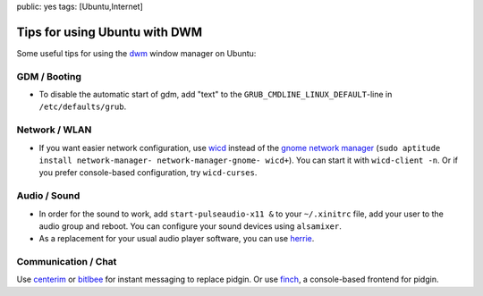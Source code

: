 public: yes
tags: [Ubuntu,Internet]

Tips for using Ubuntu with DWM
==============================

Some useful tips for using the `dwm <http://dwm.suckless.org/>`_ window
manager on Ubuntu:

GDM / Booting
~~~~~~~~~~~~~

-  To disable the automatic start of gdm, add "text" to the
   ``GRUB_CMDLINE_LINUX_DEFAULT``-line in ``/etc/defaults/grub``.

Network / WLAN
~~~~~~~~~~~~~~

-  If you want easier network configuration, use
   `wicd <http://wicd.sourceforge.net/>`_ instead of the `gnome network
   manager <http://projects.gnome.org/NetworkManager/>`_
   (``sudo aptitude install network-manager- network-manager-gnome- wicd+``).
   You can start it with ``wicd-client -n``. Or if you prefer
   console-based configuration, try ``wicd-curses``.

Audio / Sound
~~~~~~~~~~~~~

-  In order for the sound to work, add ``start-pulseaudio-x11 &`` to
   your ``~/.xinitrc`` file, add your user to the audio group and
   reboot. You can configure your sound devices using ``alsamixer``.
-  As a replacement for your usual audio player software, you can use
   `herrie <http://herrie.info/>`_.

Communication / Chat
~~~~~~~~~~~~~~~~~~~~

Use `centerim <http://www.centerim.org/>`_ or
`bitlbee <http://www.bitlbee.org/>`_ for instant messaging to replace
pidgin. Or use `finch <http://developer.pidgin.im/wiki/Using%20Finch>`_,
a console-based frontend for pidgin.

